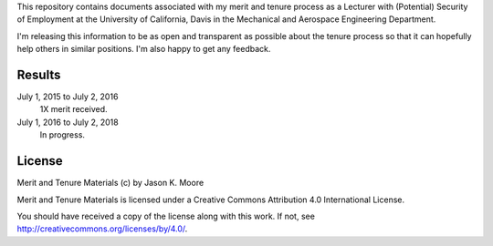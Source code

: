 This repository contains documents associated with my merit and tenure process
as a Lecturer with (Potential) Security of Employment at the University of
California, Davis in the Mechanical and Aerospace Engineering Department.

I'm releasing this information to be as open and transparent as possible about
the tenure process so that it can hopefully help others in similar positions.
I'm also happy to get any feedback.

Results
=======

July 1, 2015 to July 2, 2016
   1X merit received.
July 1, 2016 to July 2, 2018
   In progress.

License
=======

Merit and Tenure Materials (c) by Jason K. Moore

Merit and Tenure Materials is licensed under a Creative Commons Attribution 4.0
International License.

You should have received a copy of the license along with this work. If not,
see http://creativecommons.org/licenses/by/4.0/.
